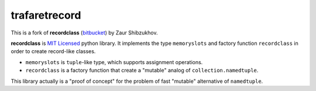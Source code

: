 ==============
trafaretrecord
==============

This is a fork of **recordclass** (`bitbucket <https://bitbucket.org/intellimath/recordclass>`_) by Zaur Shibzukhov.

**recordclass** is `MIT Licensed <http://opensource.org/licenses/MIT>`_ python library.
It implements the type ``memoryslots`` and factory function ``recordclass``
in order to create record-like classes.

* ``memoryslots`` is ``tuple``-like type, which supports assignment operations.
* ``recordclass`` is a factory function that create a "mutable" analog of
  ``collection.namedtuple``.

This library actually is a "proof of concept" for the problem of fast "mutable"
alternative of ``namedtuple``.
